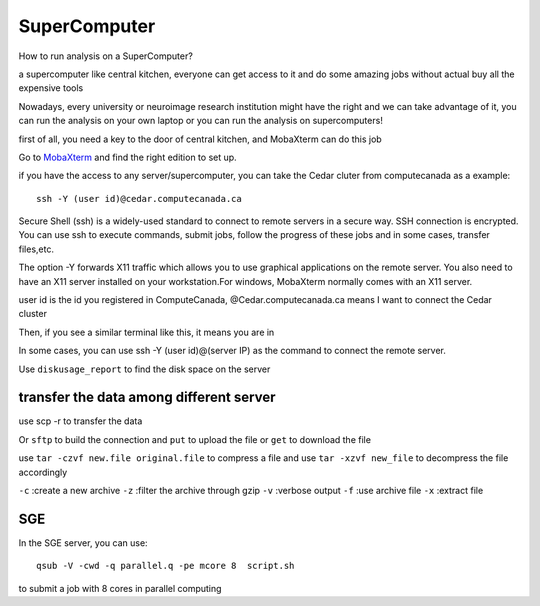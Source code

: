 SuperComputer
=============

How to run analysis on a SuperComputer?

a supercomputer like central kitchen, everyone can get access to it and do some amazing jobs without actual buy all the expensive tools 

Nowadays, every university or neuroimage research institution might have the right and we can take advantage of it, you can run the analysis on your own laptop or you can run the analysis on supercomputers! 

first of all, you need a key to the door of central kitchen, and MobaXterm can do this job

Go to `MobaXterm <https://mobaxterm.mobatek.net/>`__ and find the right edition to set up. 

.. image:: MobaXterm.PNG

if you have the access to any server/supercomputer, you can take the Cedar cluter from computecanada as a example:: 

  ssh -Y (user id)@cedar.computecanada.ca

Secure Shell (ssh) is a widely-used standard to connect to remote servers in a secure way. SSH connection is encrypted. You can use ssh to execute commands, submit jobs, follow the progress of these jobs and in some cases, transfer files,etc.

The option -Y forwards X11 traffic which allows you to use graphical applications on the remote server. You also need to have an X11 server installed on your workstation.For windows, MobaXterm normally comes with an X11 server.

user id is the id you registered in ComputeCanada, @Cedar.computecanada.ca means I want to connect the Cedar cluster 

Then, if you see a similar terminal like this, it means you are in

.. image:: MobaXterm_1.PNG   

In some cases, you can use ssh -Y (user id)@(server IP) as the command to connect the remote server.

Use ``diskusage_report`` to find the disk space on the server

transfer the data among different server 
^^^^^^^^^^^^^^^^^^^^^^^^^^^^^^^^^^^^^^^^
use scp -r to transfer the data 
 
Or ``sftp`` to build the connection and ``put`` to upload the file or ``get`` to download the file  

use ``tar -czvf new.file original.file`` to compress a file and use ``tar -xzvf new_file`` to decompress the file accordingly

``-c`` :create a new archive
``-z`` :filter the archive through gzip
``-v`` :verbose output
``-f`` :use archive file
``-x`` :extract file
  
SGE 
^^^

In the SGE server, you can use:: 

  qsub -V -cwd -q parallel.q -pe mcore 8  script.sh

to submit a job with 8 cores in parallel computing 
